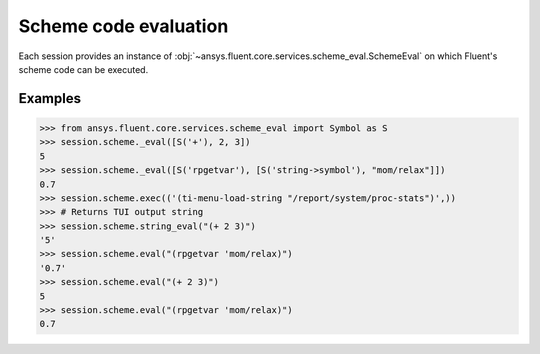 .. _ref_schemeeval_guide:

.. vale Google.Spacing = NO

Scheme code evaluation
======================

Each session provides an instance of :obj:`~ansys.fluent.core.services.scheme_eval.SchemeEval` on which Fluent's
scheme code can be executed.

Examples
--------

.. code-block:: python

   >>> from ansys.fluent.core.services.scheme_eval import Symbol as S
   >>> session.scheme._eval([S('+'), 2, 3])
   5
   >>> session.scheme._eval([S('rpgetvar'), [S('string->symbol'), "mom/relax"]])
   0.7
   >>> session.scheme.exec(('(ti-menu-load-string "/report/system/proc-stats")',))
   >>> # Returns TUI output string
   >>> session.scheme.string_eval("(+ 2 3)")
   '5'
   >>> session.scheme.eval("(rpgetvar 'mom/relax)")
   '0.7'
   >>> session.scheme.eval("(+ 2 3)")
   5
   >>> session.scheme.eval("(rpgetvar 'mom/relax)")
   0.7
